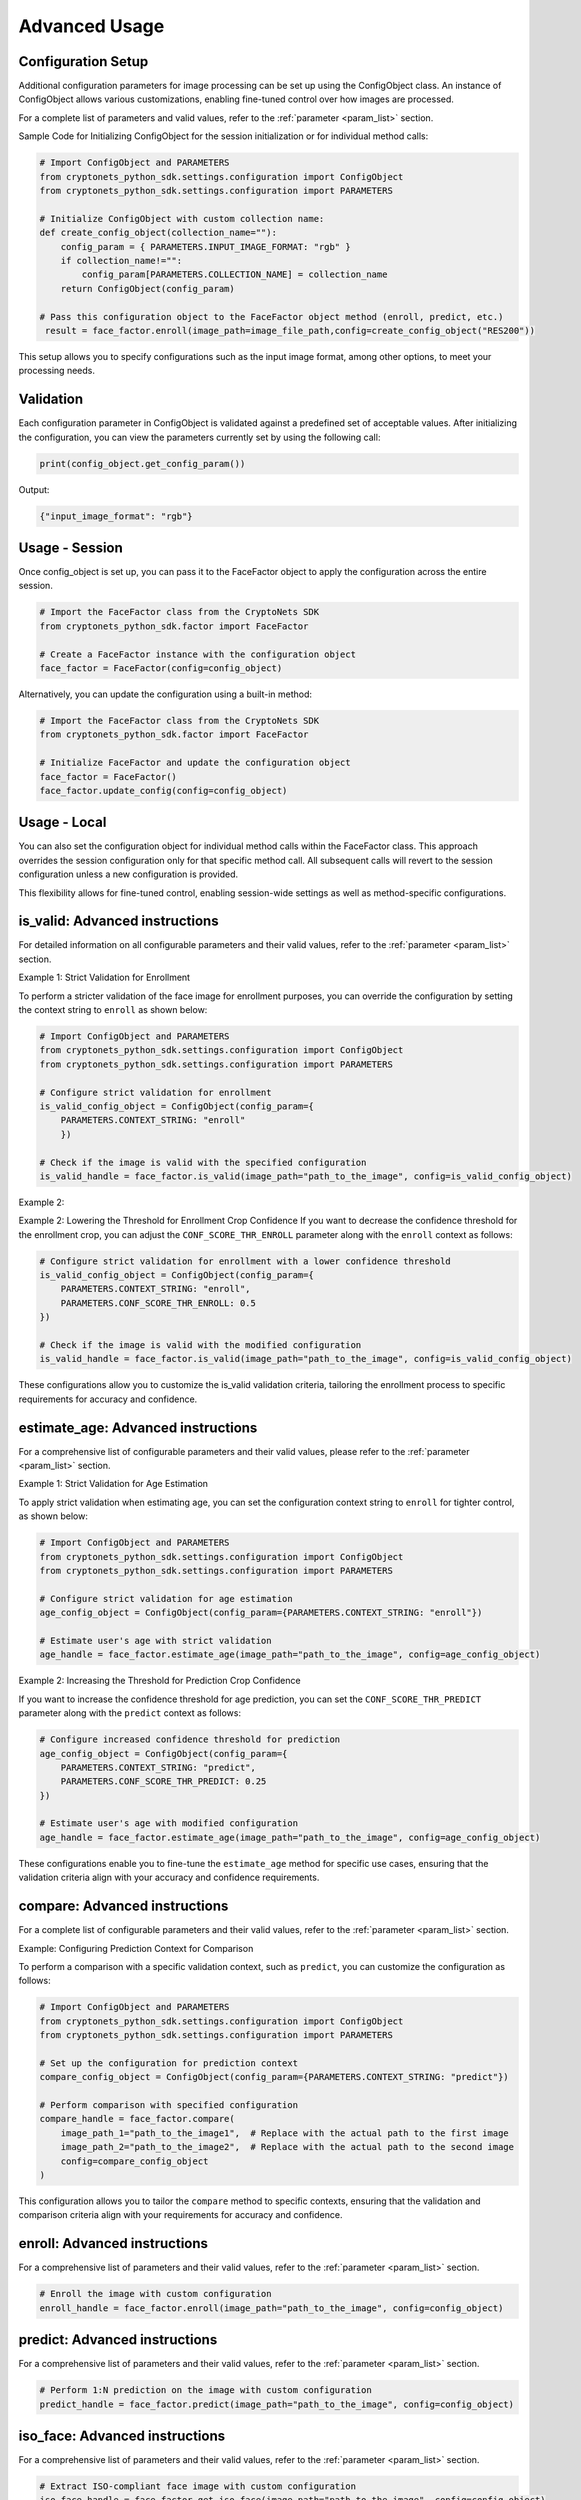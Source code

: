 Advanced Usage
==============

Configuration Setup
-------------------

Additional configuration parameters for image processing can be set up using the ConfigObject class.
An instance of ConfigObject allows various customizations, enabling fine-tuned control over how images are processed.

For a complete list of parameters and valid values, refer to the :ref:`parameter <param_list>` section.

Sample Code for Initializing ConfigObject for the session initialization or for individual method calls:

.. code-block:: py

    # Import ConfigObject and PARAMETERS
    from cryptonets_python_sdk.settings.configuration import ConfigObject
    from cryptonets_python_sdk.settings.configuration import PARAMETERS

    # Initialize ConfigObject with custom collection name:    
    def create_config_object(collection_name=""):
        config_param = { PARAMETERS.INPUT_IMAGE_FORMAT: "rgb" }
        if collection_name!="":
            config_param[PARAMETERS.COLLECTION_NAME] = collection_name
        return ConfigObject(config_param)

    # Pass this configuration object to the FaceFactor object method (enroll, predict, etc.)
     result = face_factor.enroll(image_path=image_file_path,config=create_config_object("RES200"))

This setup allows you to specify configurations such as the input image format, among other options, to meet your processing needs.

Validation
----------

Each configuration parameter in ConfigObject is validated against a predefined set of acceptable values.
After initializing the configuration, you can view the parameters currently set by using the following call:

.. code-block:: py

    print(config_object.get_config_param())

Output:

.. code-block:: py

    {"input_image_format": "rgb"}

Usage - Session
---------------

Once config_object is set up, you can pass it to the FaceFactor object to apply the configuration across the entire session.

.. code-block:: py

    # Import the FaceFactor class from the CryptoNets SDK
    from cryptonets_python_sdk.factor import FaceFactor

    # Create a FaceFactor instance with the configuration object
    face_factor = FaceFactor(config=config_object)

Alternatively, you can update the configuration using a built-in method:

.. code-block:: py

    # Import the FaceFactor class from the CryptoNets SDK
    from cryptonets_python_sdk.factor import FaceFactor

    # Initialize FaceFactor and update the configuration object
    face_factor = FaceFactor()
    face_factor.update_config(config=config_object)


Usage - Local
-------------

You can also set the configuration object for individual method calls within the FaceFactor class.
This approach overrides the session configuration only for that specific method call.
All subsequent calls will revert to the session configuration unless a new configuration is provided.

This flexibility allows for fine-tuned control, enabling session-wide settings as well as method-specific configurations.

.. _isvalid_advanced:

is_valid: Advanced instructions
-------------------------------

For detailed information on all configurable parameters and their valid values, refer to the :ref:`parameter <param_list>` section.


Example 1: Strict Validation for Enrollment

To perform a stricter validation of the face image for enrollment purposes, you can override the configuration by setting the context string to ``enroll`` as shown below:

.. code-block:: py

    # Import ConfigObject and PARAMETERS
    from cryptonets_python_sdk.settings.configuration import ConfigObject
    from cryptonets_python_sdk.settings.configuration import PARAMETERS

    # Configure strict validation for enrollment
    is_valid_config_object = ConfigObject(config_param={
        PARAMETERS.CONTEXT_STRING: "enroll"
        })

    # Check if the image is valid with the specified configuration
    is_valid_handle = face_factor.is_valid(image_path="path_to_the_image", config=is_valid_config_object)


Example 2:

Example 2: Lowering the Threshold for Enrollment Crop Confidence
If you want to decrease the confidence threshold for the enrollment crop, you can adjust the ``CONF_SCORE_THR_ENROLL`` parameter along with the ``enroll`` context as follows:

.. code-block:: py

    # Configure strict validation for enrollment with a lower confidence threshold
    is_valid_config_object = ConfigObject(config_param={
        PARAMETERS.CONTEXT_STRING: "enroll",
        PARAMETERS.CONF_SCORE_THR_ENROLL: 0.5
    })

    # Check if the image is valid with the modified configuration
    is_valid_handle = face_factor.is_valid(image_path="path_to_the_image", config=is_valid_config_object)

These configurations allow you to customize the is_valid validation criteria, tailoring the enrollment process to specific requirements for accuracy and confidence.

.. _age_advanced:

estimate_age: Advanced instructions
-----------------------------------

For a comprehensive list of configurable parameters and their valid values, please refer to the :ref:`parameter <param_list>` section.


Example 1: Strict Validation for Age Estimation

To apply strict validation when estimating age,
you can set the configuration context string to ``enroll`` for tighter control, as shown below:

.. code-block:: py

    # Import ConfigObject and PARAMETERS
    from cryptonets_python_sdk.settings.configuration import ConfigObject
    from cryptonets_python_sdk.settings.configuration import PARAMETERS

    # Configure strict validation for age estimation
    age_config_object = ConfigObject(config_param={PARAMETERS.CONTEXT_STRING: "enroll"})

    # Estimate user's age with strict validation
    age_handle = face_factor.estimate_age(image_path="path_to_the_image", config=age_config_object)



Example 2: Increasing the Threshold for Prediction Crop Confidence

If you want to increase the confidence threshold for age prediction,
you can set the ``CONF_SCORE_THR_PREDICT`` parameter along with the ``predict`` context as follows:

.. code-block:: py

    # Configure increased confidence threshold for prediction
    age_config_object = ConfigObject(config_param={
        PARAMETERS.CONTEXT_STRING: "predict",
        PARAMETERS.CONF_SCORE_THR_PREDICT: 0.25
    })

    # Estimate user's age with modified configuration
    age_handle = face_factor.estimate_age(image_path="path_to_the_image", config=age_config_object)

These configurations enable you to fine-tune the ``estimate_age`` method for specific use cases,
ensuring that the validation criteria align with your accuracy and confidence requirements.

.. _compare_advanced:

compare: Advanced instructions
------------------------------


For a complete list of configurable parameters and their valid values, refer to the :ref:`parameter <param_list>` section.

Example: Configuring Prediction Context for Comparison

To perform a comparison with a specific validation context, such as ``predict``, you can customize the configuration as follows:

.. code-block:: py

    # Import ConfigObject and PARAMETERS
    from cryptonets_python_sdk.settings.configuration import ConfigObject
    from cryptonets_python_sdk.settings.configuration import PARAMETERS

    # Set up the configuration for prediction context
    compare_config_object = ConfigObject(config_param={PARAMETERS.CONTEXT_STRING: "predict"})

    # Perform comparison with specified configuration
    compare_handle = face_factor.compare(
        image_path_1="path_to_the_image1",  # Replace with the actual path to the first image
        image_path_2="path_to_the_image2",  # Replace with the actual path to the second image
        config=compare_config_object
    )

This configuration allows you to tailor the ``compare`` method to specific contexts, ensuring that the validation and comparison criteria align with your requirements for accuracy and confidence.

.. _enroll_advanced:

enroll: Advanced instructions
-----------------------------

For a comprehensive list of parameters and their valid values, refer to the :ref:`parameter <param_list>` section.

.. code-block:: py

    # Enroll the image with custom configuration
    enroll_handle = face_factor.enroll(image_path="path_to_the_image", config=config_object)

.. _predict_advanced:

predict: Advanced instructions
------------------------------

For a comprehensive list of parameters and their valid values, refer to the :ref:`parameter <param_list>` section.

.. code-block:: py

    # Perform 1:N prediction on the image with custom configuration
    predict_handle = face_factor.predict(image_path="path_to_the_image", config=config_object)


.. _iso_face_advanced:

iso_face: Advanced instructions
-------------------------------

For a comprehensive list of parameters and their valid values, refer to the :ref:`parameter <param_list>` section.

.. code-block:: py

    # Extract ISO-compliant face image with custom configuration
    iso_face_handle = face_factor.get_iso_face(image_path="path_to_the_image", config=config_object)

These examples demonstrate how to use a ConfigObject to pass custom parameters for each method, allowing for flexible configurations tailored to your specific requirements.


